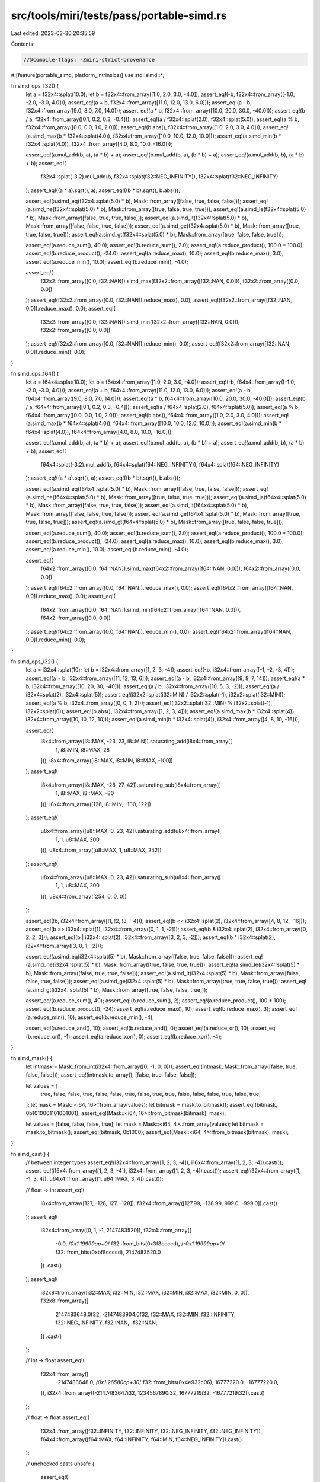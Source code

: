 src/tools/miri/tests/pass/portable-simd.rs
==========================================

Last edited: 2023-03-30 20:35:59

Contents:

.. code-block:: rs

    //@compile-flags: -Zmiri-strict-provenance
#![feature(portable_simd, platform_intrinsics)]
use std::simd::*;

fn simd_ops_f32() {
    let a = f32x4::splat(10.0);
    let b = f32x4::from_array([1.0, 2.0, 3.0, -4.0]);
    assert_eq!(-b, f32x4::from_array([-1.0, -2.0, -3.0, 4.0]));
    assert_eq!(a + b, f32x4::from_array([11.0, 12.0, 13.0, 6.0]));
    assert_eq!(a - b, f32x4::from_array([9.0, 8.0, 7.0, 14.0]));
    assert_eq!(a * b, f32x4::from_array([10.0, 20.0, 30.0, -40.0]));
    assert_eq!(b / a, f32x4::from_array([0.1, 0.2, 0.3, -0.4]));
    assert_eq!(a / f32x4::splat(2.0), f32x4::splat(5.0));
    assert_eq!(a % b, f32x4::from_array([0.0, 0.0, 1.0, 2.0]));
    assert_eq!(b.abs(), f32x4::from_array([1.0, 2.0, 3.0, 4.0]));
    assert_eq!(a.simd_max(b * f32x4::splat(4.0)), f32x4::from_array([10.0, 10.0, 12.0, 10.0]));
    assert_eq!(a.simd_min(b * f32x4::splat(4.0)), f32x4::from_array([4.0, 8.0, 10.0, -16.0]));

    assert_eq!(a.mul_add(b, a), (a * b) + a);
    assert_eq!(b.mul_add(b, a), (b * b) + a);
    assert_eq!(a.mul_add(b, b), (a * b) + b);
    assert_eq!(
        f32x4::splat(-3.2).mul_add(b, f32x4::splat(f32::NEG_INFINITY)),
        f32x4::splat(f32::NEG_INFINITY)
    );
    assert_eq!((a * a).sqrt(), a);
    assert_eq!((b * b).sqrt(), b.abs());

    assert_eq!(a.simd_eq(f32x4::splat(5.0) * b), Mask::from_array([false, true, false, false]));
    assert_eq!(a.simd_ne(f32x4::splat(5.0) * b), Mask::from_array([true, false, true, true]));
    assert_eq!(a.simd_le(f32x4::splat(5.0) * b), Mask::from_array([false, true, true, false]));
    assert_eq!(a.simd_lt(f32x4::splat(5.0) * b), Mask::from_array([false, false, true, false]));
    assert_eq!(a.simd_ge(f32x4::splat(5.0) * b), Mask::from_array([true, true, false, true]));
    assert_eq!(a.simd_gt(f32x4::splat(5.0) * b), Mask::from_array([true, false, false, true]));

    assert_eq!(a.reduce_sum(), 40.0);
    assert_eq!(b.reduce_sum(), 2.0);
    assert_eq!(a.reduce_product(), 100.0 * 100.0);
    assert_eq!(b.reduce_product(), -24.0);
    assert_eq!(a.reduce_max(), 10.0);
    assert_eq!(b.reduce_max(), 3.0);
    assert_eq!(a.reduce_min(), 10.0);
    assert_eq!(b.reduce_min(), -4.0);

    assert_eq!(
        f32x2::from_array([0.0, f32::NAN]).simd_max(f32x2::from_array([f32::NAN, 0.0])),
        f32x2::from_array([0.0, 0.0])
    );
    assert_eq!(f32x2::from_array([0.0, f32::NAN]).reduce_max(), 0.0);
    assert_eq!(f32x2::from_array([f32::NAN, 0.0]).reduce_max(), 0.0);
    assert_eq!(
        f32x2::from_array([0.0, f32::NAN]).simd_min(f32x2::from_array([f32::NAN, 0.0])),
        f32x2::from_array([0.0, 0.0])
    );
    assert_eq!(f32x2::from_array([0.0, f32::NAN]).reduce_min(), 0.0);
    assert_eq!(f32x2::from_array([f32::NAN, 0.0]).reduce_min(), 0.0);
}

fn simd_ops_f64() {
    let a = f64x4::splat(10.0);
    let b = f64x4::from_array([1.0, 2.0, 3.0, -4.0]);
    assert_eq!(-b, f64x4::from_array([-1.0, -2.0, -3.0, 4.0]));
    assert_eq!(a + b, f64x4::from_array([11.0, 12.0, 13.0, 6.0]));
    assert_eq!(a - b, f64x4::from_array([9.0, 8.0, 7.0, 14.0]));
    assert_eq!(a * b, f64x4::from_array([10.0, 20.0, 30.0, -40.0]));
    assert_eq!(b / a, f64x4::from_array([0.1, 0.2, 0.3, -0.4]));
    assert_eq!(a / f64x4::splat(2.0), f64x4::splat(5.0));
    assert_eq!(a % b, f64x4::from_array([0.0, 0.0, 1.0, 2.0]));
    assert_eq!(b.abs(), f64x4::from_array([1.0, 2.0, 3.0, 4.0]));
    assert_eq!(a.simd_max(b * f64x4::splat(4.0)), f64x4::from_array([10.0, 10.0, 12.0, 10.0]));
    assert_eq!(a.simd_min(b * f64x4::splat(4.0)), f64x4::from_array([4.0, 8.0, 10.0, -16.0]));

    assert_eq!(a.mul_add(b, a), (a * b) + a);
    assert_eq!(b.mul_add(b, a), (b * b) + a);
    assert_eq!(a.mul_add(b, b), (a * b) + b);
    assert_eq!(
        f64x4::splat(-3.2).mul_add(b, f64x4::splat(f64::NEG_INFINITY)),
        f64x4::splat(f64::NEG_INFINITY)
    );
    assert_eq!((a * a).sqrt(), a);
    assert_eq!((b * b).sqrt(), b.abs());

    assert_eq!(a.simd_eq(f64x4::splat(5.0) * b), Mask::from_array([false, true, false, false]));
    assert_eq!(a.simd_ne(f64x4::splat(5.0) * b), Mask::from_array([true, false, true, true]));
    assert_eq!(a.simd_le(f64x4::splat(5.0) * b), Mask::from_array([false, true, true, false]));
    assert_eq!(a.simd_lt(f64x4::splat(5.0) * b), Mask::from_array([false, false, true, false]));
    assert_eq!(a.simd_ge(f64x4::splat(5.0) * b), Mask::from_array([true, true, false, true]));
    assert_eq!(a.simd_gt(f64x4::splat(5.0) * b), Mask::from_array([true, false, false, true]));

    assert_eq!(a.reduce_sum(), 40.0);
    assert_eq!(b.reduce_sum(), 2.0);
    assert_eq!(a.reduce_product(), 100.0 * 100.0);
    assert_eq!(b.reduce_product(), -24.0);
    assert_eq!(a.reduce_max(), 10.0);
    assert_eq!(b.reduce_max(), 3.0);
    assert_eq!(a.reduce_min(), 10.0);
    assert_eq!(b.reduce_min(), -4.0);

    assert_eq!(
        f64x2::from_array([0.0, f64::NAN]).simd_max(f64x2::from_array([f64::NAN, 0.0])),
        f64x2::from_array([0.0, 0.0])
    );
    assert_eq!(f64x2::from_array([0.0, f64::NAN]).reduce_max(), 0.0);
    assert_eq!(f64x2::from_array([f64::NAN, 0.0]).reduce_max(), 0.0);
    assert_eq!(
        f64x2::from_array([0.0, f64::NAN]).simd_min(f64x2::from_array([f64::NAN, 0.0])),
        f64x2::from_array([0.0, 0.0])
    );
    assert_eq!(f64x2::from_array([0.0, f64::NAN]).reduce_min(), 0.0);
    assert_eq!(f64x2::from_array([f64::NAN, 0.0]).reduce_min(), 0.0);
}

fn simd_ops_i32() {
    let a = i32x4::splat(10);
    let b = i32x4::from_array([1, 2, 3, -4]);
    assert_eq!(-b, i32x4::from_array([-1, -2, -3, 4]));
    assert_eq!(a + b, i32x4::from_array([11, 12, 13, 6]));
    assert_eq!(a - b, i32x4::from_array([9, 8, 7, 14]));
    assert_eq!(a * b, i32x4::from_array([10, 20, 30, -40]));
    assert_eq!(a / b, i32x4::from_array([10, 5, 3, -2]));
    assert_eq!(a / i32x4::splat(2), i32x4::splat(5));
    assert_eq!(i32x2::splat(i32::MIN) / i32x2::splat(-1), i32x2::splat(i32::MIN));
    assert_eq!(a % b, i32x4::from_array([0, 0, 1, 2]));
    assert_eq!(i32x2::splat(i32::MIN) % i32x2::splat(-1), i32x2::splat(0));
    assert_eq!(b.abs(), i32x4::from_array([1, 2, 3, 4]));
    assert_eq!(a.simd_max(b * i32x4::splat(4)), i32x4::from_array([10, 10, 12, 10]));
    assert_eq!(a.simd_min(b * i32x4::splat(4)), i32x4::from_array([4, 8, 10, -16]));

    assert_eq!(
        i8x4::from_array([i8::MAX, -23, 23, i8::MIN]).saturating_add(i8x4::from_array([
            1,
            i8::MIN,
            i8::MAX,
            28
        ])),
        i8x4::from_array([i8::MAX, i8::MIN, i8::MAX, -100])
    );
    assert_eq!(
        i8x4::from_array([i8::MAX, -28, 27, 42]).saturating_sub(i8x4::from_array([
            1,
            i8::MAX,
            i8::MAX,
            -80
        ])),
        i8x4::from_array([126, i8::MIN, -100, 122])
    );
    assert_eq!(
        u8x4::from_array([u8::MAX, 0, 23, 42]).saturating_add(u8x4::from_array([
            1,
            1,
            u8::MAX,
            200
        ])),
        u8x4::from_array([u8::MAX, 1, u8::MAX, 242])
    );
    assert_eq!(
        u8x4::from_array([u8::MAX, 0, 23, 42]).saturating_sub(u8x4::from_array([
            1,
            1,
            u8::MAX,
            200
        ])),
        u8x4::from_array([254, 0, 0, 0])
    );

    assert_eq!(!b, i32x4::from_array([!1, !2, !3, !-4]));
    assert_eq!(b << i32x4::splat(2), i32x4::from_array([4, 8, 12, -16]));
    assert_eq!(b >> i32x4::splat(1), i32x4::from_array([0, 1, 1, -2]));
    assert_eq!(b & i32x4::splat(2), i32x4::from_array([0, 2, 2, 0]));
    assert_eq!(b | i32x4::splat(2), i32x4::from_array([3, 2, 3, -2]));
    assert_eq!(b ^ i32x4::splat(2), i32x4::from_array([3, 0, 1, -2]));

    assert_eq!(a.simd_eq(i32x4::splat(5) * b), Mask::from_array([false, true, false, false]));
    assert_eq!(a.simd_ne(i32x4::splat(5) * b), Mask::from_array([true, false, true, true]));
    assert_eq!(a.simd_le(i32x4::splat(5) * b), Mask::from_array([false, true, true, false]));
    assert_eq!(a.simd_lt(i32x4::splat(5) * b), Mask::from_array([false, false, true, false]));
    assert_eq!(a.simd_ge(i32x4::splat(5) * b), Mask::from_array([true, true, false, true]));
    assert_eq!(a.simd_gt(i32x4::splat(5) * b), Mask::from_array([true, false, false, true]));

    assert_eq!(a.reduce_sum(), 40);
    assert_eq!(b.reduce_sum(), 2);
    assert_eq!(a.reduce_product(), 100 * 100);
    assert_eq!(b.reduce_product(), -24);
    assert_eq!(a.reduce_max(), 10);
    assert_eq!(b.reduce_max(), 3);
    assert_eq!(a.reduce_min(), 10);
    assert_eq!(b.reduce_min(), -4);

    assert_eq!(a.reduce_and(), 10);
    assert_eq!(b.reduce_and(), 0);
    assert_eq!(a.reduce_or(), 10);
    assert_eq!(b.reduce_or(), -1);
    assert_eq!(a.reduce_xor(), 0);
    assert_eq!(b.reduce_xor(), -4);
}

fn simd_mask() {
    let intmask = Mask::from_int(i32x4::from_array([0, -1, 0, 0]));
    assert_eq!(intmask, Mask::from_array([false, true, false, false]));
    assert_eq!(intmask.to_array(), [false, true, false, false]);

    let values = [
        true, false, false, true, false, false, true, false, true, true, false, false, false, true,
        false, true,
    ];
    let mask = Mask::<i64, 16>::from_array(values);
    let bitmask = mask.to_bitmask();
    assert_eq!(bitmask, 0b1010001101001001);
    assert_eq!(Mask::<i64, 16>::from_bitmask(bitmask), mask);

    let values = [false, false, false, true];
    let mask = Mask::<i64, 4>::from_array(values);
    let bitmask = mask.to_bitmask();
    assert_eq!(bitmask, 0b1000);
    assert_eq!(Mask::<i64, 4>::from_bitmask(bitmask), mask);
}

fn simd_cast() {
    // between integer types
    assert_eq!(i32x4::from_array([1, 2, 3, -4]), i16x4::from_array([1, 2, 3, -4]).cast());
    assert_eq!(i16x4::from_array([1, 2, 3, -4]), i32x4::from_array([1, 2, 3, -4]).cast());
    assert_eq!(i32x4::from_array([1, -1, 3, 4]), u64x4::from_array([1, u64::MAX, 3, 4]).cast());

    // float -> int
    assert_eq!(
        i8x4::from_array([127, -128, 127, -128]),
        f32x4::from_array([127.99, -128.99, 999.0, -999.0]).cast()
    );
    assert_eq!(
        i32x4::from_array([0, 1, -1, 2147483520]),
        f32x4::from_array([
            -0.0,
            /*0x1.19999ap+0*/ f32::from_bits(0x3f8ccccd),
            /*-0x1.19999ap+0*/ f32::from_bits(0xbf8ccccd),
            2147483520.0
        ])
        .cast()
    );
    assert_eq!(
        i32x8::from_array([i32::MAX, i32::MIN, i32::MAX, i32::MIN, i32::MAX, i32::MIN, 0, 0]),
        f32x8::from_array([
            2147483648.0f32,
            -2147483904.0f32,
            f32::MAX,
            f32::MIN,
            f32::INFINITY,
            f32::NEG_INFINITY,
            f32::NAN,
            -f32::NAN,
        ])
        .cast()
    );

    // int -> float
    assert_eq!(
        f32x4::from_array([
            -2147483648.0,
            /*0x1.26580cp+30*/ f32::from_bits(0x4e932c06),
            16777220.0,
            -16777220.0,
        ]),
        i32x4::from_array([-2147483647i32, 1234567890i32, 16777219i32, -16777219i32]).cast()
    );

    // float -> float
    assert_eq!(
        f32x4::from_array([f32::INFINITY, f32::INFINITY, f32::NEG_INFINITY, f32::NEG_INFINITY]),
        f64x4::from_array([f64::MAX, f64::INFINITY, f64::MIN, f64::NEG_INFINITY]).cast()
    );

    // unchecked casts
    unsafe {
        assert_eq!(
            i32x4::from_array([0, 1, -1, 2147483520]),
            f32x4::from_array([
                -0.0,
                /*0x1.19999ap+0*/ f32::from_bits(0x3f8ccccd),
                /*-0x1.19999ap+0*/ f32::from_bits(0xbf8ccccd),
                2147483520.0
            ])
            .to_int_unchecked()
        );
        assert_eq!(
            u64x4::from_array([0, 10000000000000000, u64::MAX - 2047, 9223372036854775808]),
            f64x4::from_array([
                -0.99999999999,
                1e16,
                (u64::MAX - 1024) as f64,
                9223372036854775808.0
            ])
            .to_int_unchecked()
        );
    }
}

fn simd_swizzle() {
    use Which::*;

    let a = f32x4::splat(10.0);
    let b = f32x4::from_array([1.0, 2.0, 3.0, -4.0]);

    assert_eq!(simd_swizzle!(b, [3, 0, 0, 2]), f32x4::from_array([-4.0, 1.0, 1.0, 3.0]));
    assert_eq!(simd_swizzle!(b, [1, 2]), f32x2::from_array([2.0, 3.0]));
    assert_eq!(simd_swizzle!(b, a, [First(3), Second(0)]), f32x2::from_array([-4.0, 10.0]));
}

fn simd_gather_scatter() {
    let mut vec: Vec<i16> = vec![10, 11, 12, 13, 14, 15, 16, 17, 18];
    let idxs = Simd::from_array([9, 3, 0, 17]);
    let result = Simd::gather_or_default(&vec, idxs); // Note the lane that is out-of-bounds.
    assert_eq!(result, Simd::from_array([0, 13, 10, 0]));

    let idxs = Simd::from_array([9, 3, 0, 0]);
    Simd::from_array([-27, 82, -41, 124]).scatter(&mut vec, idxs);
    assert_eq!(vec, vec![124, 11, 12, 82, 14, 15, 16, 17, 18]);
}

fn simd_round() {
    assert_eq!(
        f32x4::from_array([0.9, 1.001, 2.0, -4.5]).ceil(),
        f32x4::from_array([1.0, 2.0, 2.0, -4.0])
    );
    assert_eq!(
        f32x4::from_array([0.9, 1.001, 2.0, -4.5]).floor(),
        f32x4::from_array([0.0, 1.0, 2.0, -5.0])
    );
    assert_eq!(
        f32x4::from_array([0.9, 1.001, 2.0, -4.5]).round(),
        f32x4::from_array([1.0, 1.0, 2.0, -5.0])
    );
    assert_eq!(
        f32x4::from_array([0.9, 1.001, 2.0, -4.5]).trunc(),
        f32x4::from_array([0.0, 1.0, 2.0, -4.0])
    );

    assert_eq!(
        f64x4::from_array([0.9, 1.001, 2.0, -4.5]).ceil(),
        f64x4::from_array([1.0, 2.0, 2.0, -4.0])
    );
    assert_eq!(
        f64x4::from_array([0.9, 1.001, 2.0, -4.5]).floor(),
        f64x4::from_array([0.0, 1.0, 2.0, -5.0])
    );
    assert_eq!(
        f64x4::from_array([0.9, 1.001, 2.0, -4.5]).round(),
        f64x4::from_array([1.0, 1.0, 2.0, -5.0])
    );
    assert_eq!(
        f64x4::from_array([0.9, 1.001, 2.0, -4.5]).trunc(),
        f64x4::from_array([0.0, 1.0, 2.0, -4.0])
    );
}

fn simd_intrinsics() {
    extern "platform-intrinsic" {
        fn simd_eq<T, U>(x: T, y: T) -> U;
        fn simd_reduce_any<T>(x: T) -> bool;
        fn simd_reduce_all<T>(x: T) -> bool;
        fn simd_select<M, T>(m: M, yes: T, no: T) -> T;
    }
    unsafe {
        // Make sure simd_eq returns all-1 for `true`
        let a = i32x4::splat(10);
        let b = i32x4::from_array([1, 2, 10, 4]);
        let c: i32x4 = simd_eq(a, b);
        assert_eq!(c, i32x4::from_array([0, 0, -1, 0]));

        assert!(!simd_reduce_any(i32x4::splat(0)));
        assert!(simd_reduce_any(i32x4::splat(-1)));
        assert!(simd_reduce_any(i32x2::from_array([0, -1])));
        assert!(!simd_reduce_all(i32x4::splat(0)));
        assert!(simd_reduce_all(i32x4::splat(-1)));
        assert!(!simd_reduce_all(i32x2::from_array([0, -1])));

        assert_eq!(
            simd_select(i8x4::from_array([0, -1, -1, 0]), a, b),
            i32x4::from_array([1, 10, 10, 4])
        );
        assert_eq!(
            simd_select(i8x4::from_array([0, -1, -1, 0]), b, a),
            i32x4::from_array([10, 2, 10, 10])
        );
    }
}

fn main() {
    simd_mask();
    simd_ops_f32();
    simd_ops_f64();
    simd_ops_i32();
    simd_cast();
    simd_swizzle();
    simd_gather_scatter();
    simd_round();
    simd_intrinsics();
}


